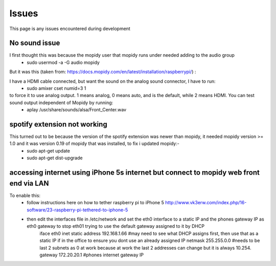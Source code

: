 ****************************
Issues
****************************

This page is any issues encountered during development


No sound issue
==============
I first thought this was because the mopidy user that mopidy runs under needed adding to the audio group
	- sudo usermod -a -G audio mopidy

But it was this (taken from: https://docs.mopidy.com/en/latest/installation/raspberrypi/) :

I have a HDMI cable connected, but want the sound on the analog sound connector, I have to run:
	- sudo amixer cset numid=3 1

to force it to use analog output. 1 means analog, 0 means auto, and is the default, while 2 means HDMI. You can test sound output independent of Mopidy by running:
	- aplay /usr/share/sounds/alsa/Front_Center.wav


spotify extension not working
=============================
This turned out to be because the version of the spotify extension was newer than mopidy, it needed mopidy version >= 1.0 and it was version 0.19 of mopidy that was installed, to fix i updated mopidy:-
	- sudo apt-get update
	- sudo apt-get dist-upgrade


accessing internet using iPhone 5s internet but connect to mopidy web front end via LAN
=======================================================================================
To enable this:
	- follow instructions here on how to tether raspberry pi to iPhone 5 http://www.vk3erw.com/index.php/16-software/23-raspberry-pi-tethered-to-iphone-5
	- then edit the interfaces file in /etc/network and set the eth0 interface to a static IP and the phones gateway IP as eth0 gateway to stop eth01 trying to use the default gateway assigned to it by DHCP
		iface eth0 inet static
		address 192.168.1.66 #may need to see what DHCP assigns first, then use that as a static IP if in the office to ensure you dont use an already assigned IP
		netmask 255.255.0.0 #needs to be last 2 subnets as 0 at work because at work the last 2 addresses can change but it is always 10.254.
		gateway 172.20.20.1 #phones internet gateway IP


